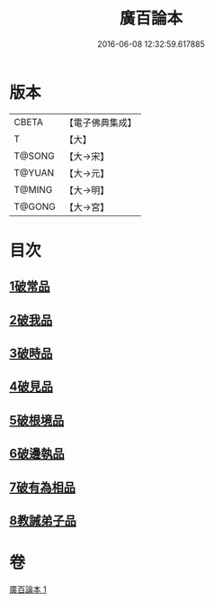 #+TITLE: 廣百論本 
#+DATE: 2016-06-08 12:32:59.617885

* 版本
 |     CBETA|【電子佛典集成】|
 |         T|【大】     |
 |    T@SONG|【大→宋】   |
 |    T@YUAN|【大→元】   |
 |    T@MING|【大→明】   |
 |    T@GONG|【大→宮】   |

* 目次
** [[file:KR6m0014_001.txt::001-0182a25][1破常品]]
** [[file:KR6m0014_001.txt::001-0182c18][2破我品]]
** [[file:KR6m0014_001.txt::001-0183b11][3破時品]]
** [[file:KR6m0014_001.txt::001-0184a4][4破見品]]
** [[file:KR6m0014_001.txt::001-0184b26][5破根境品]]
** [[file:KR6m0014_001.txt::001-0185a19][6破邊執品]]
** [[file:KR6m0014_001.txt::001-0185c12][7破有為相品]]
** [[file:KR6m0014_001.txt::001-0186b5][8教誡弟子品]]

* 卷
[[file:KR6m0014_001.txt][廣百論本 1]]

